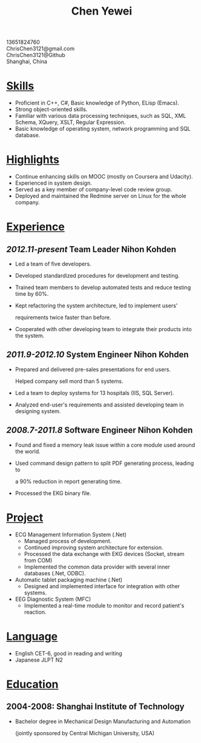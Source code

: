 #+TITLE: Chen Yewei
#+KEYWORDS: Resume, Chen Yewei, ChrisChen3121
#+OPTIONS: H:2 toc:nil num:nil ^:nil
#+BEGIN_CENTER
13651824760\\
ChrisChen3121@gmail.com\\
ChrisChen3121@Github\\
Shanghai, China\\
#+END_CENTER

* _Skills_
- Proficient in C++, C#, Basic knowledge of Python, ELisp (Emacs).
- Strong object-oriented skills.
- Familiar with various data processing techniques, such as SQL, XML Schema, XQuery, XSLT, Regular Expression.
- Basic knowledge of operating system, network programming and SQL database.

* _Highlights_
- Continue enhancing skills on MOOC (mostly on Coursera and Udacity).
- Experienced in system design.
- Served as a key member of company-level code review group.
- Deployed and maintained the Redmine server on Linux for the whole company.

* _Experience_
** /2012.11-present/   Team Leader   Nihon Kohden
- Led a team of five developers.
- Developed standardized procedures for development and testing.
- Trained team members to develop automated tests and reduce testing time by 60%.
- Kept refactoring the system architecture, led to implement users' 

  requirements twice faster than before.

- Cooperated with other developing team to integrate their products into the system.

** /2011.9-2012.10/   System Engineer   Nihon Kohden
- Prepared and delivered pre-sales presentations for end users. 

  Helped company sell mord than 5 systems.

- Led a team to deploy systems for 13 hospitals (IIS, SQL Server).
- Analyzed end-user's requirements and assisted developing team in designing system.

** /2008.7-2011.8/   Software Engineer   Nihon Kohden
- Found and fixed a memory leak issue within a core module used around the world.
- Used command design pattern to split PDF generating process, leading to 

  a 90% reduction in report generating time.

- Processed the EKG binary file. 

* _Project_
- ECG Management Information System (.Net)
  - Managed process of development.
  - Continued improving system architecture for extension.
  - Processed the data exchange with EKG devices (Socket, stream from COM)
  - Implemented the common data provider with several inner databases (.Net, ODBC).

- Automatic tablet packaging machine (.Net)
  - Designed and implemented interface for integration with other systems.

- EEG Diagnostic System (MFC)
  - Implemented a real-time module to monitor and record patient's reaction.

* _Language_
- English CET-6, good in reading and writing
- Japanese JLPT N2

* _Education_
** 2004-2008: Shanghai Institute of Technology
- Bachelor degree in Mechanical Design Manufacturing and Automation

  (jointly sponsored by Central Michigan University, USA)
